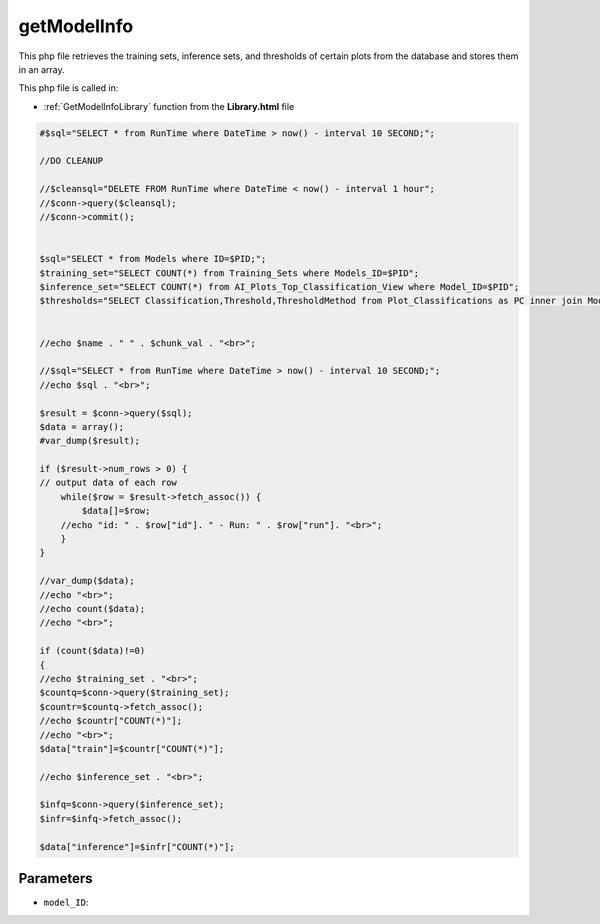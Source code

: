 .. _getModelInfophp:

getModelInfo
==================

This php file retrieves the training sets, inference sets, and thresholds of certain plots from the database and stores them in an array. 

This php file is called in:

- :ref:`GetModelInfoLibrary` function from the **Library.html** file

.. code-block:: php

    #$sql="SELECT * from RunTime where DateTime > now() - interval 10 SECOND;";

    //DO CLEANUP

    //$cleansql="DELETE FROM RunTime where DateTime < now() - interval 1 hour";
    //$conn->query($cleansql);
    //$conn->commit();


    $sql="SELECT * from Models where ID=$PID;";
    $training_set="SELECT COUNT(*) from Training_Sets where Models_ID=$PID";
    $inference_set="SELECT COUNT(*) from AI_Plots_Top_Classification_View where Model_ID=$PID";
    $thresholds="SELECT Classification,Threshold,ThresholdMethod from Plot_Classifications as PC inner join ModelThresholds as MT on MT.Plot_Classification_ID=PC.ID inner join Models on MT.Model_ID=Models.ID where Models.ID=$PID";


    //echo $name . " " . $chunk_val . "<br>";

    //$sql="SELECT * from RunTime where DateTime > now() - interval 10 SECOND;";
    //echo $sql . "<br>";

    $result = $conn->query($sql);
    $data = array();
    #var_dump($result);

    if ($result->num_rows > 0) {
    // output data of each row
        while($row = $result->fetch_assoc()) {
            $data[]=$row;
        //echo "id: " . $row["id"]. " - Run: " . $row["run"]. "<br>";
        }
    } 

    //var_dump($data);
    //echo "<br>";
    //echo count($data);
    //echo "<br>";

    if (count($data)!=0)
    {
    //echo $training_set . "<br>";
    $countq=$conn->query($training_set);
    $countr=$countq->fetch_assoc();
    //echo $countr["COUNT(*)"];
    //echo "<br>";
    $data["train"]=$countr["COUNT(*)"];

    //echo $inference_set . "<br>";

    $infq=$conn->query($inference_set);
    $infr=$infq->fetch_assoc();

    $data["inference"]=$infr["COUNT(*)"];



Parameters
~~~~~~~~~~~~~~~

- ``model_ID``: 
